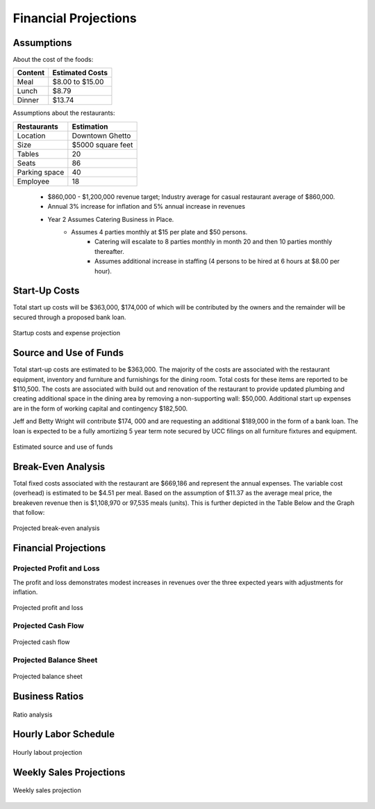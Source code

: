 Financial Projections
*********************

Assumptions
===========

About the cost of the foods:

+------------------+-------------------------------------+
| Content          | Estimated Costs                     |
+==================+=====================================+
| Meal             | $8.00 to $15.00                     |
+------------------+-------------------------------------+
| Lunch            | $8.79                               |
+------------------+-------------------------------------+
| Dinner           | $13.74                              |
+------------------+-------------------------------------+


Assumptions about the restaurants:

+------------------+-------------------------------------+
| Restaurants      | Estimation                          |
+==================+=====================================+
| Location         | Downtown Ghetto                     |
+------------------+-------------------------------------+
| Size             | $5000 square feet                   |
+------------------+-------------------------------------+
| Tables           | 20                                  |
+------------------+-------------------------------------+
| Seats            | 86                                  |
+------------------+-------------------------------------+
| Parking space    | 40                                  |
+------------------+-------------------------------------+
| Employee         | 18                                  |
+------------------+-------------------------------------+

   * $860,000 - $1,200,000 revenue target; Industry average for casual restaurant average of $860,000.
   * Annual 3% increase for inflation and 5% annual increase in revenues 
   * Year 2 Assumes Catering Business in Place.  
        - Assumes 4 parties monthly at $15 per plate and $50 persons.  
		- Catering will escalate to 8 parties monthly in month 20 and then 10 parties monthly thereafter.   
		- Assumes additional increase in staffing (4 persons to be hired at 6 hours at $8.00 per hour).

Start-Up Costs
===============

Total start up costs will be $363,000, $174,000 of which will be contributed by the owners and the remainder will be secured through a proposed bank loan.


.. figure::  images/startExpense.jpg
   :align:   center

   Startup costs and expense projection

Source and Use of Funds
=======================

Total start-up costs are estimated to be $363,000.  The majority of the costs are associated with the restaurant equipment, inventory and furniture and furnishings for the dining room.  Total costs for these items are reported to be $110,500.  The costs are associated with build out and renovation of the restaurant to provide updated plumbing and creating additional space in the dining area by removing a non-supporting wall:  $50,000.  Additional start up expenses are in the form of working capital and contingency $182,500.

Jeff and Betty Wright will contribute $174, 000 and are requesting an additional $189,000 in the form of a bank loan. The loan is expected to be a fully amortizing 5 year term note secured by UCC filings on all furniture fixtures and equipment.  

.. figure::  images/breakEvenAnalysis.jpg
   :align:   center

   Estimated source and use of funds

Break-Even Analysis
====================

Total fixed costs associated with the restaurant are $669,186 and represent the annual expenses. The variable cost (overhead) is estimated to be $4.51 per meal.  Based on the assumption of $11.37 as the average meal price, the breakeven revenue then is $1,108,970 or 97,535 meals (units). This is further depicted in the Table Below and the Graph that follow:

.. figure::  images/breakEvenAnalysis.jpg
   :align:   center

   Projected break-even analysis

Financial Projections
=====================

Projected Profit and Loss
-------------------------

The profit and loss demonstrates modest increases in revenues over the three expected years with adjustments for inflation.

.. figure::  images/cashFlow.jpg
   :align:   center

   Projected profit and loss

Projected Cash Flow
-------------------
.. figure::  images/cashFlow.jpg
   :align:   center

   Projected cash flow

Projected Balance Sheet
-----------------------
.. figure::  images/balanceSheet.jpg
   :align:   center

   Projected balance sheet

Business Ratios
===============

.. figure::  images/ratioAnalysis.jpg
   :align:   center

   Ratio analysis

Hourly Labor Schedule
=====================

.. figure::  images/labourRate.jpg
   :align:   center

   Hourly labout projection

Weekly Sales Projections
========================

.. figure::  images/weeklySales.jpg
   :align:   center

   Weekly sales projection
